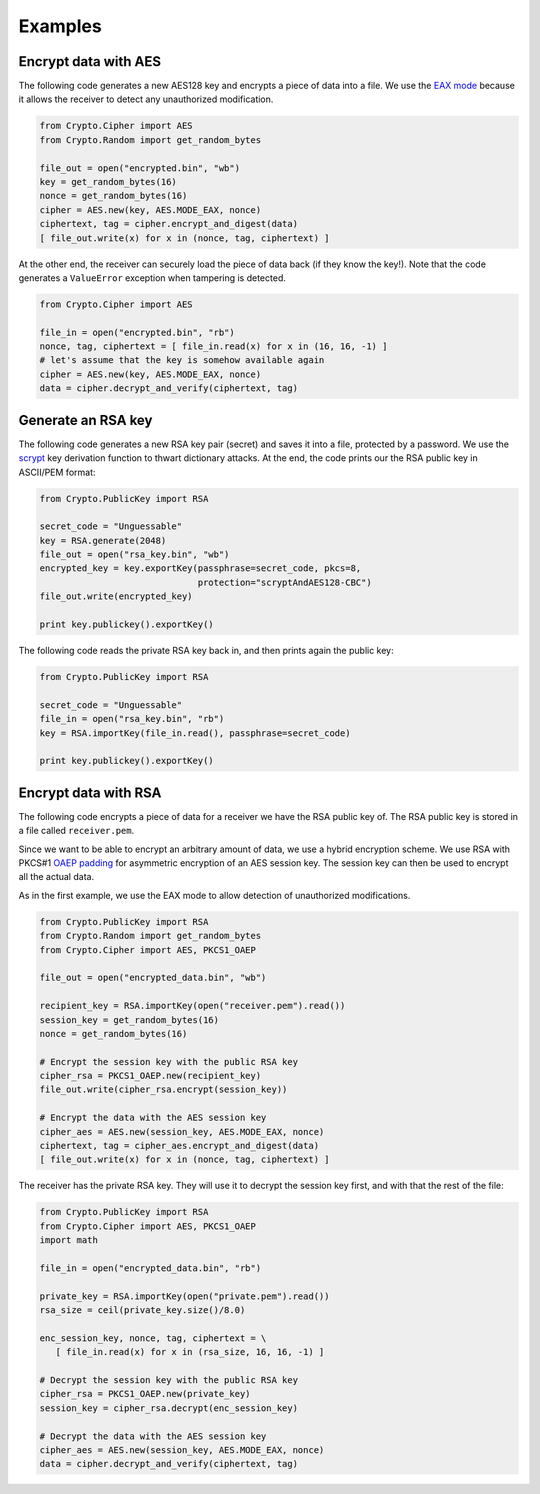 Examples
========

Encrypt data with AES
~~~~~~~~~~~~~~~~~~~~~

The following code generates a new AES128 key and encrypts a piece of data into a file.
We use the `EAX mode <http://en.wikipedia.org/wiki/EAX_mode>`_ because it allows the receiver
to detect any unauthorized modification.

.. code-block:: python

    from Crypto.Cipher import AES
    from Crypto.Random import get_random_bytes

    file_out = open("encrypted.bin", "wb")
    key = get_random_bytes(16)
    nonce = get_random_bytes(16)
    cipher = AES.new(key, AES.MODE_EAX, nonce)
    ciphertext, tag = cipher.encrypt_and_digest(data)
    [ file_out.write(x) for x in (nonce, tag, ciphertext) ]

At the other end, the receiver can securely load the piece of data back (if they know the key!).
Note that the code generates a ``ValueError`` exception when tampering is detected.

.. code-block:: python

    from Crypto.Cipher import AES

    file_in = open("encrypted.bin", "rb")
    nonce, tag, ciphertext = [ file_in.read(x) for x in (16, 16, -1) ]
    # let's assume that the key is somehow available again
    cipher = AES.new(key, AES.MODE_EAX, nonce)
    data = cipher.decrypt_and_verify(ciphertext, tag)

Generate an RSA key
~~~~~~~~~~~~~~~~~~~

The following code generates a new RSA key pair (secret) and saves it into a file, protected by a password.
We use the `scrypt <http://en.wikipedia.org/wiki/Scrypt>`_ key derivation function to thwart dictionary attacks.
At the end, the code prints our the RSA public key in ASCII/PEM format:

.. code-block:: python

    from Crypto.PublicKey import RSA

    secret_code = "Unguessable"
    key = RSA.generate(2048)
    file_out = open("rsa_key.bin", "wb")
    encrypted_key = key.exportKey(passphrase=secret_code, pkcs=8,
                                  protection="scryptAndAES128-CBC")
    file_out.write(encrypted_key)

    print key.publickey().exportKey()

The following code reads the private RSA key back in, and then prints again the public key:

.. code-block:: python

    from Crypto.PublicKey import RSA

    secret_code = "Unguessable"
    file_in = open("rsa_key.bin", "rb")
    key = RSA.importKey(file_in.read(), passphrase=secret_code)

    print key.publickey().exportKey()


Encrypt data with RSA
~~~~~~~~~~~~~~~~~~~~~

The following code encrypts a piece of data for a receiver we have the RSA public key of.
The RSA public key is stored in a file called ``receiver.pem``.

Since we want to be able to encrypt an arbitrary amount of data, we use a hybrid encryption scheme.
We use RSA with PKCS#1 `OAEP padding <http://en.wikipedia.org/wiki/Optimal_asymmetric_encryption_padding>`_
for asymmetric encryption of an AES session key.
The session key can then be used to encrypt all the actual data.

As in the first example, we use the EAX mode to allow detection of unauthorized modifications.

.. code-block:: python

    from Crypto.PublicKey import RSA
    from Crypto.Random import get_random_bytes
    from Crypto.Cipher import AES, PKCS1_OAEP

    file_out = open("encrypted_data.bin", "wb")

    recipient_key = RSA.importKey(open("receiver.pem").read())
    session_key = get_random_bytes(16)
    nonce = get_random_bytes(16)

    # Encrypt the session key with the public RSA key
    cipher_rsa = PKCS1_OAEP.new(recipient_key)
    file_out.write(cipher_rsa.encrypt(session_key))

    # Encrypt the data with the AES session key
    cipher_aes = AES.new(session_key, AES.MODE_EAX, nonce)
    ciphertext, tag = cipher_aes.encrypt_and_digest(data)
    [ file_out.write(x) for x in (nonce, tag, ciphertext) ]

The receiver has the private RSA key. They will use it to decrypt the session key
first, and with that the rest of the file:

.. code-block:: python

    from Crypto.PublicKey import RSA
    from Crypto.Cipher import AES, PKCS1_OAEP
    import math

    file_in = open("encrypted_data.bin", "rb")

    private_key = RSA.importKey(open("private.pem").read())
    rsa_size = ceil(private_key.size()/8.0)

    enc_session_key, nonce, tag, ciphertext = \
       [ file_in.read(x) for x in (rsa_size, 16, 16, -1) ]

    # Decrypt the session key with the public RSA key
    cipher_rsa = PKCS1_OAEP.new(private_key)
    session_key = cipher_rsa.decrypt(enc_session_key)

    # Decrypt the data with the AES session key
    cipher_aes = AES.new(session_key, AES.MODE_EAX, nonce)
    data = cipher.decrypt_and_verify(ciphertext, tag)

